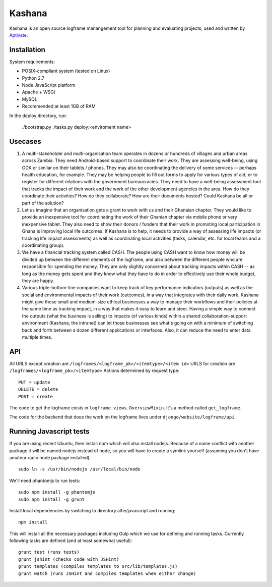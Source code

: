 Kashana
=======

Kashana is an open source logframe manangement tool for planning and evaluating 
projects, used and written by `Aptivate <http://aptivate.org/>`_.

Installation
------------

System requirements:

- POSIX-compliant system (tested on Linux)
- Python 2.7
- Node JavaScript platform
- Apache + WSGI
- MySQL
- Recommended at least 1GB of RAM

In the deploy directory, run:

    ./bootstrap.py
    ./tasks.py deploy:<enviroment name>


Usecases
--------
1. A multi-stakeholder and multi-organisation team operates in dozens or hundreds of villages and urban areas across Zambia. They need Android-based support to coordinate their work. They are assessing well-being, using ODK or similar on their tablets / phones. They may also be coordinating the delivery of some services -- perhaps health education, for example. They may be helping people to fill out forms to apply for various types of aid, or to register for different relations with the government bureaucracies. They need to have a well-being assessment tool that tracks the impact of their work and the work of the other development agencies in the area. How do they coordinate their activities? How do they collaborate? How are their documents hosted? Could Kashana be all or part of the solution?
2. Let us imagine that an organisation gets a grant to work with us and their Ghanaian chapter. They would like to provide an inexpensive tool for coordinating the work of their Ghanian chapter via mobile phone or very inexpensive tablet. They also need to show their donors / funders that their work in promoting local participation in Ghana is improving local life outcomes. If Kashana is to help, it needs to provide a way of assessing life impacts (or tracking life impact assessments) as well as coordinating local activities (tasks, calendar, etc. for local teams and a coordinating group).
3. We have a financial tracking system called CASH. The people using CASH want to know how money will be divided up between the different elements of the logframe, and also between the different people who are responsible for spending the money. They are only slightly concerned about tracking impacts within CASH -- as long as the money gets spent and they know what they have to do in order to effectively use their whole budget, they are happy.
4. Various triple-bottom-line companies want to keep track of key performance indicators (outputs) as well as the social and environmental impacts of their work (outcomes), in a way that integrates with their daily work. Kashana might give those small and medium-size ethical businesses a way to manage their workflows and their policies at the same time as tracking impact, in a way that makes it easy to learn and steer. Having a simple way to connect the outputs (what the business is selling) to impacts (of various kinds) within a shared collaboration-support environment (Kashana, the intranet) can let those businesses see what's going on with a minimum of switching back and forth between a dozen different applications or interfaces. Also, it can reduce the need to enter data multiple times.

API
---

All URLS except creation are ``/logframes/<logframe_pk>/<itemtype>/<item id>``
URLS for creation are ``/logframes/<logframe_pk>/<itemtype>``
Actions determined by request type::

   PUT = update
   DELETE = delete
   POST = create

The code to get the logframe exists in ``logframe.views.OverviewMixin``. It's a method called ``get_logframe``.

The code for the backend that does the work on the logframe lives under ``django/website/logframe/api``.

Running Javascript tests
------------------------

If you are using recent Ubuntu, then install npm which will also install nodejs. Because of a name conflict with another package it will be named nodejs instead of node, so you will have to create a symlink yourself (assuming you don't have amateur radio node package installed)::

   sudo ln -s /usr/bin/nodejs /usr/local/bin/node

We'll need phantomjs to run tests::

   sudo npm install -g phantomjs
   sudo npm install -g grunt

Install local dependencies by switching to directory alfie/javascript and running::

   npm install

This will install all the necessary packages including Gulp which we use for
defining and running tasks. Currently following tasks are defined (and at
least somewhat useful)::

   grunt test (runs tests)
   grunt jshint (checks code with JSHint)
   grunt templates (compiles templates to src/lib/templates.js)
   grunt watch (runs JSHint and compiles templates when either change)
